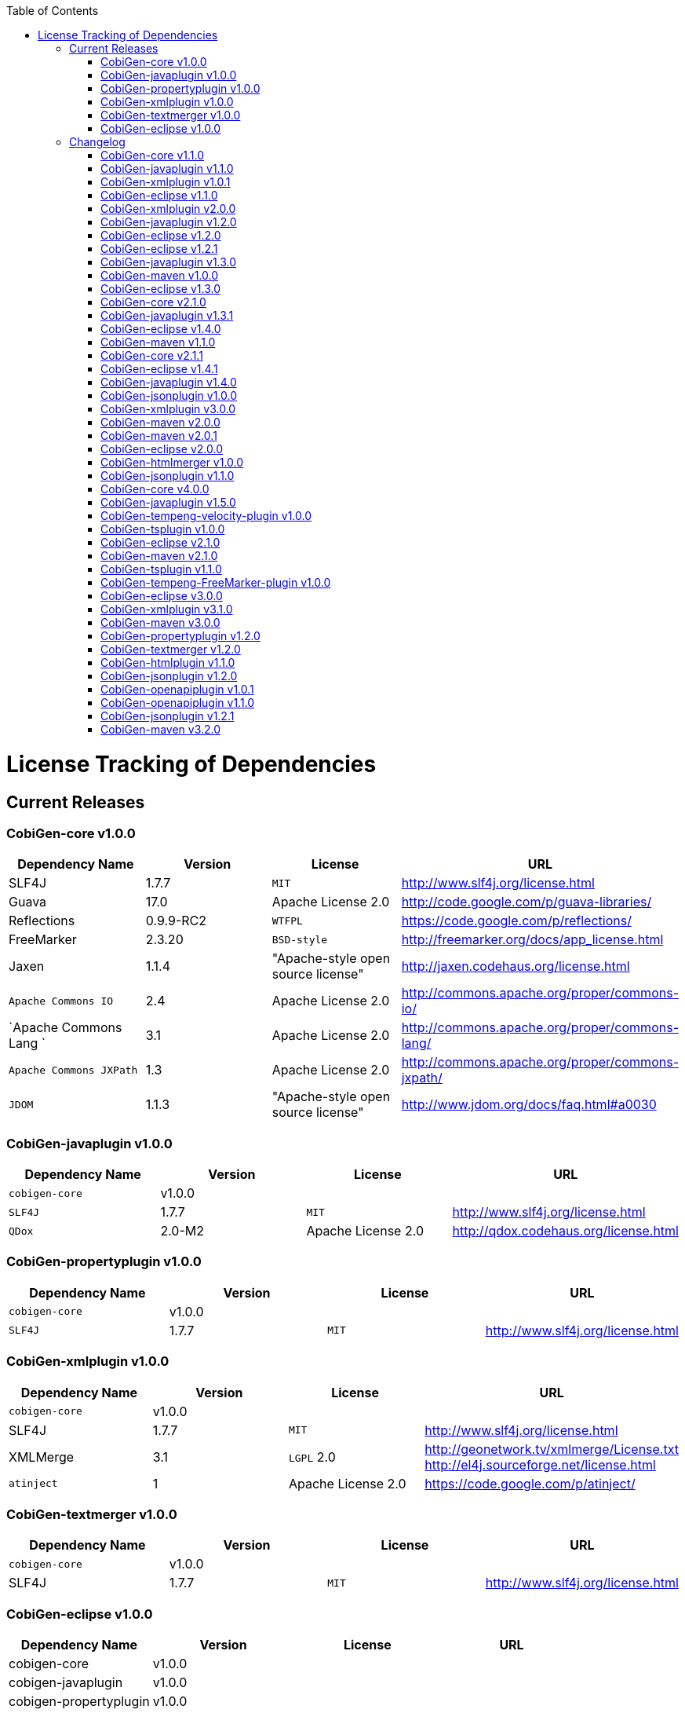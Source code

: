 :toc:
toc::[]

= License Tracking of Dependencies

== Current Releases

=== CobiGen-core v1.0.0

[options="header"]
|=============================================
|*Dependency Name*  | *Version* |*License* | *URL*
| SLF4J | 1.7.7 | `MIT` | http://www.slf4j.org/license.html
| Guava | 17.0  | Apache License 2.0 | http://code.google.com/p/guava-libraries/
| Reflections | 0.9.9-RC2 | `WTFPL` | https://code.google.com/p/reflections/
| FreeMarker | 2.3.20 | `BSD-style` | http://freemarker.org/docs/app_license.html
| Jaxen | 1.1.4 | "Apache-style open source license" | http://jaxen.codehaus.org/license.html
| `Apache Commons IO` | 2.4 | Apache License 2.0 | http://commons.apache.org/proper/commons-io/
| `Apache Commons Lang `| 3.1 | Apache License 2.0 | http://commons.apache.org/proper/commons-lang/
| `Apache Commons JXPath` | 1.3 | Apache License 2.0 | http://commons.apache.org/proper/commons-jxpath/
| `JDOM` | 1.1.3 | "Apache-style open source license" | http://www.jdom.org/docs/faq.html#a0030
|=============================================

=== CobiGen-javaplugin v1.0.0

[options="header"]
|=============================================
|*Dependency Name*  | *Version* |*License* | *URL*
| `cobigen-core` | v1.0.0 | |
| `SLF4J` | 1.7.7 | `MIT` | http://www.slf4j.org/license.html
| `QDox` | 2.0-M2 | Apache License 2.0 | http://qdox.codehaus.org/license.html
|=============================================

=== CobiGen-propertyplugin v1.0.0

[options="header"]
|=============================================
|*Dependency Name*  | *Version* |*License* | *URL*
| `cobigen-core` | v1.0.0 | |
| `SLF4J` | 1.7.7 | `MIT` | http://www.slf4j.org/license.html
|=============================================

=== CobiGen-xmlplugin v1.0.0

[options="header"]
|=============================================
|*Dependency Name*  | *Version* |*License* | *URL*
| `cobigen-core` | v1.0.0 | |
| SLF4J | 1.7.7 | `MIT` | http://www.slf4j.org/license.html
| XMLMerge | 3.1 |  `LGPL` 2.0 | http://geonetwork.tv/xmlmerge/License.txt  http://el4j.sourceforge.net/license.html
| `atinject` | 1 | Apache License 2.0 | https://code.google.com/p/atinject/
|=============================================

=== CobiGen-textmerger v1.0.0

[options="header"]
|=============================================
|*Dependency Name*  | *Version* |*License* | *URL*
| `cobigen-core` | v1.0.0 | |
| SLF4J | 1.7.7 | `MIT` | http://www.slf4j.org/license.html
|=============================================

=== CobiGen-eclipse v1.0.0

[options="header"]
|=============================================
|*Dependency Name*  | *Version* |*License* | *URL*
| cobigen-core | v1.0.0 | |
| cobigen-javaplugin |v1.0.0 | |
| cobigen-propertyplugin | v1.0.0 | |
| cobigen-xmlplugin | v1.0.0 | |
| cobigen-textmerger | v1.0.0 | |
|=============================================

== Changelog
=== CobiGen-core v1.1.0

[options="header"]
|=============================================
|*Action* | *Dependency Name*  | *Version* |*License* | *URL*
| removed | `JDOM` | | |
|=============================================

=== CobiGen-javaplugin v1.1.0

[options="header"]
|=============================================
|*Action* | *Dependency Name*  | *Version* |*License* | *URL*
|updated |` cobigen-core `| v1.1.0 | |
|=============================================

=== CobiGen-xmlplugin v1.0.1

[options="header"]
|=============================================
|*Action* | *Dependency Name*  | *Version* |*License* | *URL*
| added | `JDOM` | 1.1.3 | "Apache-style open source license" | http://www.jdom.org/docs/faq.html#a0030
|=============================================

=== CobiGen-eclipse v1.1.0
[options="header"]
|=============================================
|*Action* | *Dependency Name*  | *Version* |*License* | *URL*
| updated | `cobigen-core` | 1.1.0 |  | 
| updated | `cobigen-javaplugin` | 1.1.1 |  | 
| updated | `cobigen-xmlplugin` | 1.0.1 |  | 
|=============================================

=== CobiGen-xmlplugin v2.0.0
[options="header"]
|=============================================
|*Action* | *Dependency Name*  | *Version* |*License* | *URL*
| updated | `cobigen-core` | 1.2.0 |  | 
|=============================================


=== CobiGen-javaplugin v1.2.0
[options="header"]
|=============================================
|*Action* | *Dependency Name*  | *Version* |*License* | *URL*
| added | mmm-util-core | 5.0.0 | Apache License 2.0 | https://github.com/m-m-m/mmm/wiki/FAQ#will-mmm-ever-change-its-license-in-later-releases
| updated | `cobigen-core` | 1.2.0 |  | 
|=============================================

=== CobiGen-eclipse v1.2.0
[options="header"]
|=============================================
|*Action* | *Dependency Name*  | *Version* |*License* | *URL*
| updated | `cobigen-core` | 1.2.0 |  | 
| updated | `cobigen-javaplugin` | 1.2.0 |  | 
| updated | `cobigen-xmlplugin` | 2.0.0 |  | 
|=============================================

=== CobiGen-eclipse v1.2.1
[options="header"]
|=============================================
|*Action* | *Dependency Name*  | *Version* |*License* | *URL*
| updated | `cobigen-javaplugin` | 1.2.1 |  | 
|=============================================

=== CobiGen-javaplugin v1.3.0
[options="header"]
|=============================================
|*Action* | *Dependency Name*  | *Version* |*License* | *URL*
| updated | `cobigen-core` | 2.0.0 |  | 
|=============================================

=== CobiGen-maven v1.0.0
[options="header"]
|=============================================
|*Action* | *Dependency Name*  | *Version* |*License* | *URL*
| added | `maven-core` | 3.0 | Apache License 2.0 | http://maven.apache.org/ref/3.0/maven-core/
| added | `maven-compat` | 3.0 | Apache License 2.0 | http://maven.apache.org/ref/3.0/maven-compat/
| added | `maven-plugin-api` | 3.0 | Apache License 2.0 | http://maven.apache.org/ref/3.0/maven-plugin-api/
| added | `cobigen-core` | 2.0.0 |  | 
| added | `cobigen-xmlplugin` | 2.1.0 |  | 
| added | `cobigen-javaplugin` | 1.3.0 |  | 
| added | `cobigen-propertyplugin` | 1.0.0 |  | 
| added | `cobigen-textmerger` | 1.0.1 |  | 
|=============================================

=== CobiGen-eclipse v1.3.0
[options="header"]
|=============================================
|*Action* | *Dependency Name*  | *Version* |*License* | *URL*
| changed | `cobigen-core` | 2.0.0 |  | 
| changed | `cobigen-xmlplugin` | 2.1.0 |  | 
| changed | `cobigen-javaplugin` | 1.3.0 |  | 
| changed | `cobigen-textmerger` | 1.0.1 |  | 
|=============================================

=== CobiGen-core v2.1.0
[options="header"]
|=============================================
|*Action* | *Dependency Name*  | *Version* |*License* | *URL*
| added | dozer | 5.5.1 | Apache License 2.0 | http://dozer.sourceforge.net/license.html
|=============================================

=== CobiGen-javaplugin v1.3.1
[options="header"]
|=============================================
|*Action* | *Dependency Name*  | *Version* |*License* | *URL*
| updated | `QDox` | 2.0-M3 |  | 
|=============================================

=== CobiGen-eclipse v1.4.0
[options="header"]
|=============================================
|*Action* | *Dependency Name*  | *Version* |*License* | *URL*
| updated | `cobigen-core` | 2.1.0 |  | 
| updated | `cobigen-javaplugin` | 1.3.1 |  | 
|=============================================

=== CobiGen-maven v1.1.0
[options="header"]
|=============================================
|*Action* | *Dependency Name*  | *Version* |*License* | *URL*
| updated | `cobigen-core` | 2.1.0 |  | 
| updated | `cobigen-javaplugin` | 1.3.1 |  | 
|=============================================

=== CobiGen-core v2.1.1
[options="header"]
|=============================================
|*Action* | *Dependency Name*  | *Version* |*License* | *URL*
| updated | FreeMarker | 2.3.23 | Apache License 2.0 | http://freemarker.org/LICENSE.txt
|=============================================

=== CobiGen-eclipse v1.4.1
[options="header"]
|=============================================
|*Action* | *Dependency Name*  | *Version* |*License* | *URL*
| updated | `cobigen-core` | 2.1.1 |  | 
| updated | `cobigen-javaplugin` | 1.3.2 |  | 
| added | ant | 1.9.6 | Apache License 2.0 | http://www.apache.org/licenses/LICENSE-2.0.html
|=============================================

=== CobiGen-javaplugin v1.4.0
[options="header"]
|=============================================
|*Action* | *Dependency Name*  | *Version* |*License* | *URL*
| updated | `cobigen-core` | 3.0.0 |  | 
|=============================================

=== CobiGen-jsonplugin v1.0.0
[options="header"]
|=============================================
|*Action* | *Dependency Name*  | *Version* |*License* | *URL*
| added | `cobigen-core` | 3.0.0 |  | 
| added |` mmm-util-core` | 5.0.0 | Apache License 2.0 | 
| added | `json` | 20160810 | `MIT` | https://github.com/stleary/JSON-java
| added | `gson` | 2.7 | Apache License 2.0 | https://github.com/google/gson
|=============================================

=== CobiGen-xmlplugin v3.0.0
[options="header"]
|=============================================
|*Action* | *Dependency Name*  | *Version* |*License* | *URL*
| updated | `cobigen-core` | 3.0.0 |  | 
| removed | XMLMerge |  |  |
| removed | module-xml_merge-common |  |  |
| removed | javax.inject |  |  |
| removed | jdom |  |  |
| added | lexeme | 1.0.0 | Apache License 2.0 | https://github.com/maybeec/lexeme
|=============================================

=== CobiGen-maven v2.0.0
[options="header"]
|=============================================
|*Action* | *Dependency Name*  | *Version* |*License* | *URL*
| updated | `cobigen-core` | 3.0.0 |  | 
| updated | `cobigen-javaplugin` | 1.4.0 |  | 
| updated | `cobigen-xmlplugin` | 3.0.0 |  | 
| updated | `cobigen-propertyplugin` | 1.1.0 |  | 
| updated | `cobigen-textmerger` | 1.1.0 |  | 
| added | `cobigen-jsonplugin` | 1.0.0 |  | 
|=============================================

=== CobiGen-maven v2.0.1
[options="header"]
|=============================================
|*Action* | *Dependency Name*  | *Version* |*License* | *URL*
| updated | `cobigen-propertyplugin` | 1.1.1 |  | 
|=============================================

=== CobiGen-eclipse v2.0.0

[options="header"]
|=============================================
|*Action* | *Dependency Name*  | *Version* |*License* | *URL*
| updated | `cobigen-core` | 3.0.0 |  | 
| updated | `cobigen-javaplugin` | 1.4.0 |  | 
| updated | `cobigen-xmlplugin` | 3.0.0 |  | 
| updated | `cobigen-propertyplugin` | 1.1.0 |  | 
| updated | `cobigen-textmerger` | 1.1.1 |  | 
| added | `cobigen-jsonplugin` | 1.0.0 |  | 
|=============================================

=== CobiGen-htmlmerger v1.0.0
[options="header"]
|=============================================
|*Action* | *Dependency Name*  | *Version* |*License* | *URL*
|added | `cobigen-core` | 4.0.0 |  | 
| added | jsoup | 1.10.2 | `MIT` | https://jsoup.org/
|=============================================

=== CobiGen-jsonplugin v1.1.0
[options="header"]
|=============================================
|*Action* | *Dependency Name*  | *Version* |*License* | *URL*
| removed | mmm-util-core |  |  | 
|=============================================

=== CobiGen-core v4.0.0
[options="header"]
|=============================================
|*Action* | *Dependency Name*  | *Version* |*License* | *URL*
| added | mmm-util-core | 7.4.0 | Apache Software License 2.0 | https://github.com/m-m-m/mmm/wiki/License
| removed | FreeMarker | 2.3.23 | |
|=============================================

=== CobiGen-javaplugin v1.5.0
[options="header"]
|=============================================
|*Action* | *Dependency Name*  | *Version* |*License* | *URL*
| removed | mmm-util-core |  |  | 
| added | mmm-util-pojo | 7.4.0 | Apache Software License 2.0 | https://github.com/m-m-m/mmm/wiki/License
|=============================================

=== CobiGen-tempeng-velocity-plugin v1.0.0
[options="header"]
|=============================================
|*Action* | *Dependency Name*  | *Version* |*License* | *URL*
| added | velocity | 1.7 | Apache Software License 2.0 | http://velocity.apache.org/engine/1.7/license.html
|=============================================

=== CobiGen-tsplugin v1.0.0
[options="header"]
|=============================================
|*Action* | *Dependency Name*  | *Version* |*License* | *URL*
| added | `cobigen-core` | 4.0.0 |  | 
| added | ts-merger | 1.0.0 | Apache Public License 2.0 | https://github.com/devonfw/ts-merger
| added | `js-beautifier` | 1.6.14 | `MIT` | https://github.com/beautify-web/js-beautify
| added | rhino | 1.7R4 | Mozilla Public License 2.0 | https://github.com/mozilla/rhino/blob/master/LICENSE.txt
|=============================================

=== CobiGen-eclipse v2.1.0

[options="header"]
|=============================================
|*Action* | *Dependency Name*  | *Version* |*License* | *URL*
| updated | `cobigen-core` | 4.0.0 |  | 
| updated | `cobigen-javaplugin` | 1.5.0 |  | 
| updated | `cobigen-jsonplugin` | 1.1.0 |  | 
| added | `cobigen-tsplugin` | 1.0.0 | |
| added | `cobigen-htmlplugin` | 1.0.0 | |
| added | `cobigen-tempeng-freemarkerplugin` | 1.0.0-`SNAPSHOT`| |
|=============================================

=== CobiGen-maven v2.1.0
[options="header"]
|=============================================
|*Action* | *Dependency Name*  | *Version* |*License* | *URL*
| updated | `cobigen-core` | 4.0.0 |  | 
| added | `cobigen-core-test`| 4.0.0 |  |
| updated | `cobigen-javaplugin` | 1.5.0 |  | 
| updated | `cobigen-jsonplugin` | 1.1.0 |  | 
| added | `cobigen-tsplugin` | 1.0.0 | |
| added | `cobigen-htmlplugin` | 1.0.0 | |
| added | `cobigen-tempeng-freemarkerplugin` | 1.0.0-`SNAPSHOT`| |
|=============================================

=== CobiGen-tsplugin v1.1.0
[options="header"]
|=============================================
|*Action* | *Dependency Name*  | *Version* |*License* | *URL*
| removed | `cobigen-core` | | |
| updated | `cobigen-core-api` | v4.1.0 | |
| updated | ts-merger | 2.0.0 | | 
| updated | beautify | 1.6.14 | |
| removed| rhino | | | 
|=============================================


=== CobiGen-tempeng-FreeMarker-plugin v1.0.0
[options="header"]
|=============================================
|*Action* | *Dependency Name*  | *Version* |*License* | *URL*
| added | `cobigen-core-api` | 4.1.0 |  | 
| added | FreeMarker | 2.3.23 | Apache Software License 2.0 | http://freemarker.org/docs/app_license.html
| added | Jaxen | 1.1.4 | "Apache-style open source license" | http://jaxen.codehaus.org/license.html
|=============================================

=== CobiGen-eclipse v3.0.0

[options="header"]
|=============================================
|*Action* | *Dependency Name*  | *Version* |*License* | *URL*
| updated | `cobigen-core` | 4.1.0 |  | 
| added | `cobigen-java`plugin-model | 1.0.0 |  | 
| removed | `cobigen-jsonplugin` |  |  | 
| removed | `cobigen-javaplugin` |  |  | 
| removed | `cobigen-htmlplugin` |  |  | 
| removed | `cobigen-propertyplugin` |  |  | 
| removed | `cobigen-textmerger` |  |  | 
| removed | `cobigen-tsplugin `| | |
| removed | `cobigen-xmlplugin` | | |
| removed | `cobigen-tempeng-freemarkerplugin` | | |
|=============================================

=== CobiGen-xmlplugin v3.1.0
[options="header"]
|=============================================
|*Action* | *Dependency Name*  | *Version* |*License* | *URL*
| removed | `cobigen-core` | | |
| updated | `cobigen-core-api` | v4.1.0 | |
|=============================================

=== CobiGen-maven v3.0.0
[options="header"]
|=============================================
|*Action* | *Dependency Name*  | *Version* |*License* | *URL*
| updated | `cobigen-core` | 4.1.0 |  | 
| removed | `cobigen-jsonplugin` |  |  | 
| removed | `cobigen-javaplugin` |  |  | 
| removed | `cobigen-htmlplugin` |  |  | 
| removed | `cobigen-propertyplugin` |  |  | 
| removed | `cobigen-textmerger` |  |  | 
| removed | `cobigen-tsplugin` | | |
| removed | `cobigen-xmlplugin` | | |
| removed | `cobigen-tempeng-freemarkerplugin` | | |
|=============================================

=== CobiGen-propertyplugin v1.2.0
[options="header"]
|=============================================
|*Action* | *Dependency Name*  | *Version* |*License* | *URL*
| removed | `cobigen-core` | | |
| updated | `cobigen-core-api` | v4.1.0 | |
|=============================================

=== CobiGen-textmerger v1.2.0
[options="header"]
|=============================================
|*Action* | *Dependency Name*  | *Version* |*License* | *URL*
| removed | `cobigen-core` | | |
| updated | `cobigen-core-api` | v4.1.0 | |
|=============================================

=== CobiGen-htmlplugin v1.1.0
[options="header"]
|=============================================
|*Action* | *Dependency Name*  | *Version* |*License* | *URL*
| removed | `cobigen-core` | | |
| updated | `cobigen-core-api` | v4.1.0 | |
| added | commons-io | 2.4 | Apache License 2.0 | https://commons.apache.org/proper/commons-io/
|=============================================

=== CobiGen-jsonplugin v1.2.0
[options="header"]
|=============================================
|*Action* | *Dependency Name*  | *Version* |*License* | *URL*
| removed | `cobigen-core` | | |
| updated | `cobigen-core-api` | v4.1.0 | |
|=============================================

=== CobiGen-openapiplugin v1.0.1
[options="header"]
|=============================================
|*Action* | *Dependency Name*  | *Version* |*License* | *URL*
| added | `cobigen-core-api` | v4.1.0 | |
| added | `kaizen.openapi-parser`| v0.0.1.201709142043 | `EPL` v1.0 | link:https://github.com/RepreZen/KaiZen-OpenApi-Parser[`KaiZen` Open API parser]
|=============================================

=== CobiGen-openapiplugin v1.1.0
[options="header"]
|=============================================
|*Action* | *Dependency Name*  | *Version* |*License* | *URL*
| changed | `kaizen.openapi-parser` | v0.0.3.201803041924 | `EPL` v1.0 | link:https://github.com/RepreZen/KaiZen-OpenApi-Parser[`KaiZen` Open API parser]
| added | json-path | 2.4.0 | Apache License 2.0 | https://github.com/json-path/JsonPath/blob/master/LICENSE
|=============================================


=== CobiGen-jsonplugin v1.2.1
[options="header"]
|=============================================
|*Action* | *Dependency Name*  | *Version* |*License* | *URL*
| removed | json | 20160810 | `MIT` | https://github.com/stleary/JSON-java
|=============================================


=== CobiGen-maven v3.2.0
[options="header"]
|=============================================
|*Action* | *Dependency Name*  | *Version* |*License* | *URL*
| updated | `cobigen-core` | 4.2.1 |  | 
| added | `cobigen-core-api` | 4.2.1  |  | 

|=============================================
